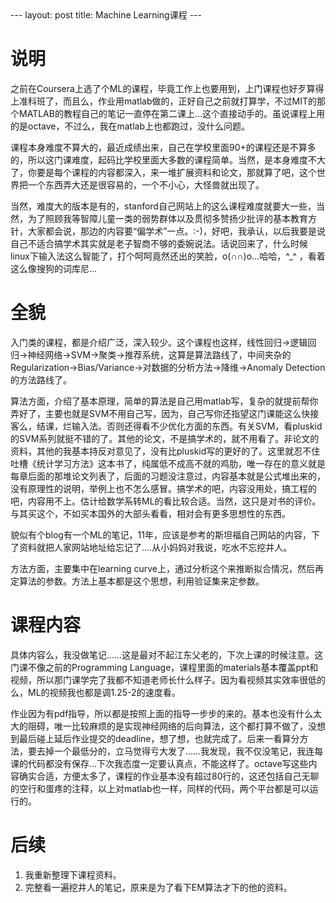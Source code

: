 #+BEGIN_HTML
---
layout: post
title: Machine Learning课程
---
#+END_HTML
* 说明
  之前在Coursera上选了个ML的课程，毕竟工作上也要用到，上门课程也好歹算得上准科班了，而且么，作业用matlab做的，正好自己之前就打算学，不过MIT的那个MATLAB的教程自己的笔记一直停在第二课上...这个直接动手的。虽说课程上用的是octave，不过么，我在matlab上也都跑过，没什么问题。
  
  课程本身难度不算大的，最近成绩出来，自己在学校里面90+的课程还是不算多的，所以这门课难度，起码比学校里面大多数的课程简单。当然，是本身难度不大了，你要是每个课程的内容都深入，来一堆扩展资料和论文，那就算了吧，这个世界把一个东西弄大还是很容易的，一个不小心，大怪兽就出现了。

  当然，难度大的版本是有的，stanford自己网站上的这么课程难度就要大一些，当然，为了照顾我等智障儿童一类的弱势群体以及贯彻多赞扬少批评的基本教育方针，大家都会说，那边的内容要“偏学术”一点。:-)，好吧，我承认，以后我要是说自己不适合搞学术其实就是老子智商不够的委婉说法。话说回来了，什么时候linux下输入法这么智能了，打个呵呵竟然还出的笑脸，o(∩∩)o...哈哈，^_^ ，看着这么像搜狗的词库尼...

* 全貌
  入门类的课程，都是介绍广泛，深入较少。这个课程也这样，线性回归->逻辑回归->神经网络->SVM->聚类->推荐系统，这算是算法路线了，中间夹杂的Regularization->Bias/Variance->对数据的分析方法->降维->Anomaly Detection的方法路线了。
  
  算法方面，介绍了基本原理，简单的算法是自己用matlab写，复杂的就提前帮你弄好了，主要也就是SVM不用自己写，因为，自己写你还指望这门课能这么快接客么，结课，烂输入法。否则还得看不少优化方面的东西。有关SVM，看pluskid的SVM系列就挺不错的了。其他的论文，不是搞学术的，就不用看了。非论文的资料，其他的我基本持反对意见了，没有比pluskid写的更好的了。这里就忍不住吐槽《统计学习方法》这本书了，纯属低不成高不就的鸡肋，唯一存在的意义就是每章后面的那堆论文列表了，后面的习题没注意过，内容基本就是公式堆出来的，没有原理性的说明，举例上也不怎么感冒。搞学术的吧，内容没用处，搞工程的吧，内容用不上。估计给数学系转ML的看比较合适。当然，这只是对书的评价。与其买这个，不如买本国外的大部头看看，相对会有更多思想性的东西。
  
  貌似有个blog有一个ML的笔记，11年，应该是参考的斯坦福自己网站的内容，下了资料就把人家网站地址给忘记了....从小妈妈对我说，吃水不忘挖井人。
  
  方法方面，主要集中在learning curve上，通过分析这个来推断拟合情况，然后再定算法的参数。方法上基本都是这个思想，利用验证集来定参数。

* 课程内容
  具体内容么，我没做笔记......这是最对不起江东父老的，下次上课的时候注意。这门课不像之前的Programming Language，课程里面的materials基本覆盖ppt和视频，所以那门课学完了我都不知道老师长什么样子。因为看视频其实效率很低的么，ML的视频我也都是调1.25-2的速度看。

  作业因为有pdf指导，所以都是按照上面的指导一步步的来的。基本也没有什么太大的阻碍，唯一比较麻烦的是实现神经网络的后向算法，这个都打算不做了，没想到最后碰上延后作业提交的deadline，想了想，也就完成了。后来一看算分方法，要去掉一个最低分的，立马觉得亏大发了......我发现，我不仅没笔记，我连每课的代码都没有保存...下次我态度一定要认真点，不能这样了。octave写这些内容确实合适，方便太多了，课程的作业基本没有超过80行的，这还包括自己无聊的空行和蛋疼的注释，以上对matlab也一样，同样的代码，两个平台都是可以运行的。

* 后续
  1. 我重新整理下课程资料。
  2. 完整看一遍挖井人的笔记，原来是为了看下EM算法才下的他的资料。
